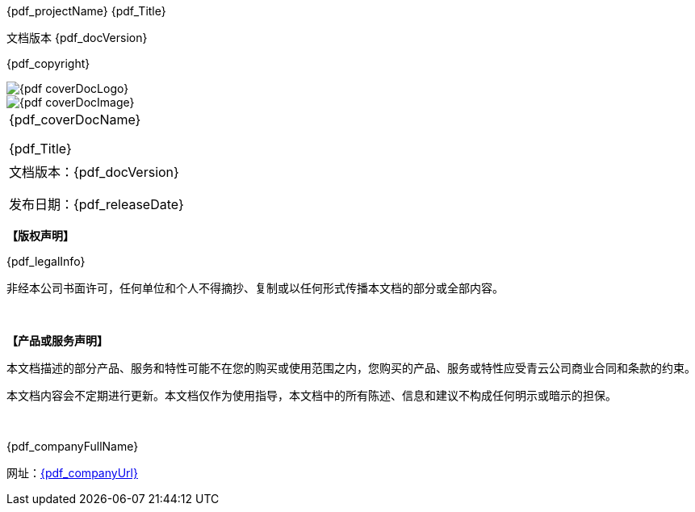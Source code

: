 :toc: macro
:toc-title: 目录
:toclevels: 3
:figure-caption!:
:sectnums:
:sectnumlevels: 5

= {empty}

[.top_left]
{pdf_projectName} {pdf_Title}

[.bottom_left]
文档版本 {pdf_docVersion}

[.bottom_center]
{pdf_copyright}

[.cover_product_logo]
image::{pdf_coverDocLogo}[]

[.cover_doc_image]
image::{pdf_coverDocImage}[]

[.cover_doc_name]
|===
|
{pdf_coverDocName}

{pdf_Title}

|===


[.cover_footer]
|===
|
文档版本：{pdf_docVersion}

发布日期：{pdf_releaseDate}

|===

[.legal_info]
--
**【版权声明】**

{pdf_legalInfo}

非经本公司书面许可，任何单位和个人不得摘抄、复制或以任何形式传播本文档的部分或全部内容。

{empty} +

**【产品或服务声明】**

本文档描述的部分产品、服务和特性可能不在您的购买或使用范围之内，您购买的产品、服务或特性应受青云公司商业合同和条款的约束。

本文档内容会不定期进行更新。本文档仅作为使用指导，本文档中的所有陈述、信息和建议不构成任何明示或暗示的担保。

{empty} +

{pdf_companyFullName}

网址：link:{pdf_companyUrl}[]
--